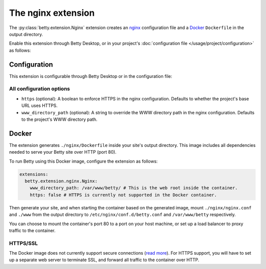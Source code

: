 The nginx extension
===================
The :py:class:`betty.extension.Nginx` extension creates an `nginx <https://nginx.org>`_ configuration file and a `Docker <https://www.docker.com/>`_ ``Dockerfile`` in the output
directory.

Enable this extension through Betty Desktop, or in your project's :doc:`configuration file </usage/project/configuration>` as follows:

.. tabs::
   .. tab:: YAML
      .. code-block:: yaml

          extensions:
            betty.extension.Nginx: {}

   .. tab:: JSON
      .. code-block:: json

          {
            "extensions": {
              "betty.extension.Nginx": {}
            }
          }

Configuration
-------------
This extension is configurable through Betty Desktop or in the configuration file:

.. tabs::
   .. tab:: YAML
      .. code-block:: yaml

          extensions:
            betty.extension.Nginx:
              configuration:
                www_directory_path: /var/www/betty
                https: true

   .. tab:: JSON
      .. code-block:: json

          {
            "extensions": {
              "betty.extension.Nginx": {
                "configuration" : {
                  "www_directory_path": "/var/www/betty",
                  "https": true,
                }
              }
            }
          }

All configuration options
^^^^^^^^^^^^^^^^^^^^^^^^^
- ``https`` (optional): A boolean to enforce HTTPS in the nginx configuration.
  Defaults to whether the project's base URL uses HTTPS.
- ``www_directory_path`` (optional): A string to override the WWW directory path in the nginx configuration.
  Defaults to the project's WWW directory path.

Docker
------
The extension generates ``./nginx/Dockerfile`` inside your site's output directory. This image includes all dependencies
needed to serve your Betty site over HTTP (port 80).

To run Betty using this Docker image, configure the extension as follows:

.. code-block:: yaml

    extensions:
      betty.extension.nginx.Nginx:
        www_directory_path: /var/www/betty/ # This is the web root inside the container.
        https: false # HTTPS is currently not supported in the Docker container.

Then generate your site, and when starting the container based on the generated image, mount ``./nginx/nginx.conf`` and
``./www`` from the output directory to ``/etc/nginx/conf.d/betty.conf`` and ``/var/www/betty`` respectively.

You can choose to mount the container's port 80 to a port on your host machine, or set up a load balancer to proxy
traffic to the container.

HTTPS/SSL
^^^^^^^^^
The Docker image does not currently support secure connections
(`read more <https://github.com/bartfeenstra/betty/issues/1056>`_). For HTTPS support, you will have to set up a separate
web server to terminate SSL, and forward all traffic to the container over HTTP.

